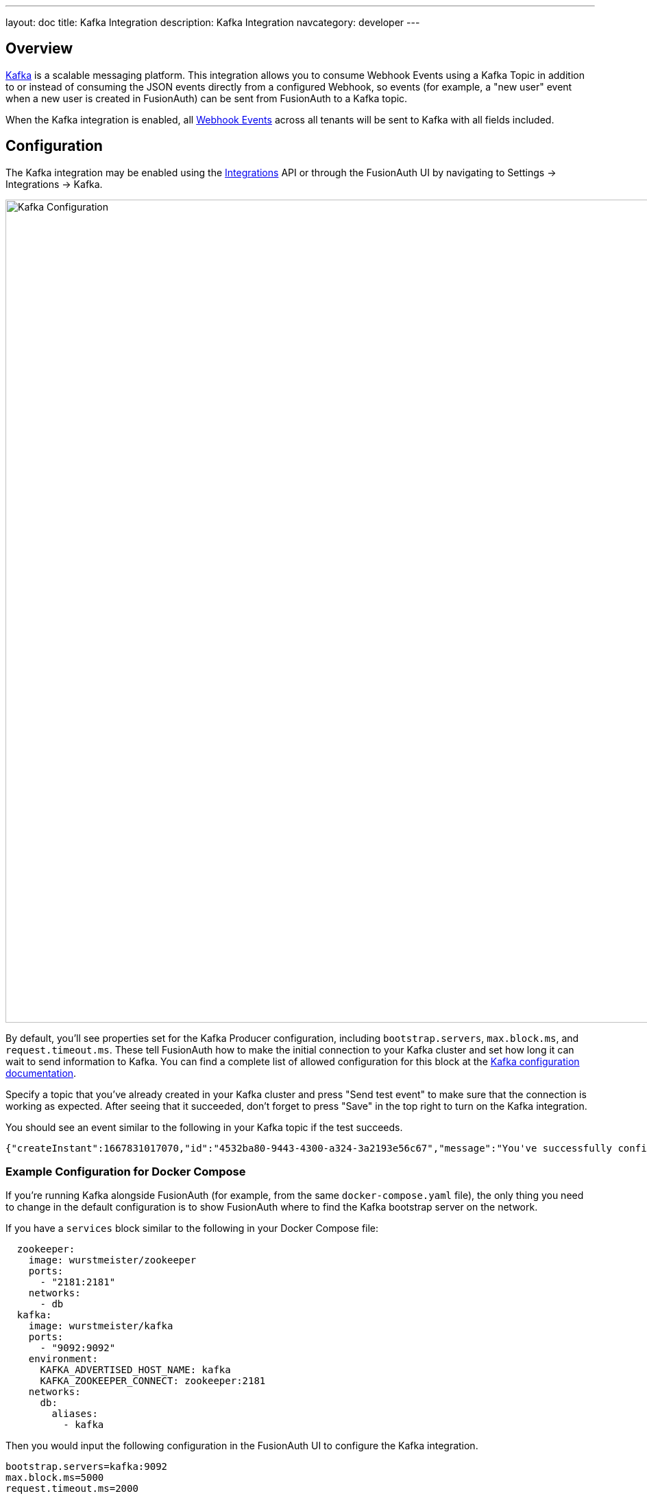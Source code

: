 ---
layout: doc
title: Kafka Integration
description: Kafka Integration
navcategory: developer
---

:sectnumlevels: 0

== Overview

https://kafka.apache.org/[Kafka] is a scalable messaging platform. This integration allows you to consume Webhook Events
using a Kafka Topic in addition to or instead of consuming the JSON events directly from a configured Webhook, so events (for example, a "new user" event when a new user is created in FusionAuth) can be sent from FusionAuth to a Kafka topic.

When the Kafka integration is enabled, all link:/docs/v1/tech/events-webhooks/events[Webhook Events] across all tenants will be sent to Kafka with all fields included.

== Configuration

The Kafka integration may be enabled using the link:/docs/v1/tech/apis/integrations[Integrations] API or through the FusionAuth UI by navigating
to [breadcrumb]#Settings -> Integrations -> Kafka#.

image::integration-kafka.png[Kafka Configuration,width=1200,role=shadowed]

By default, you'll see properties set for the Kafka Producer configuration, including `bootstrap.servers`, `max.block.ms`, and `request.timeout.ms`. These tell FusionAuth how to make the initial connection to your Kafka cluster and set how long it can wait to send information to Kafka. You can find a complete list of allowed configuration for this block at the https://kafka.apache.org/documentation/#configuration[Kafka configuration documentation].

Specify a topic that you've already created in your Kafka cluster and press "Send test event" to make sure that the connection is working as expected. After seeing that it succeeded, don't forget to press "Save" in the top right to turn on the Kafka integration.

You should see an event similar to the following in your Kafka topic if the test succeeds.

```json
{"createInstant":1667831017070,"id":"4532ba80-9443-4300-a324-3a2193e56c67","message":"You've successfully configured the Kafka Integration for FusionAuth.","type":"test"}
```

=== Example Configuration for Docker Compose

If you're running Kafka alongside FusionAuth (for example, from the same `docker-compose.yaml` file), the only thing you need to change in the default configuration is to show FusionAuth where to find the Kafka bootstrap server on the network.

If you have a `services` block similar to the following in your Docker Compose file:

```
  zookeeper:
    image: wurstmeister/zookeeper
    ports:
      - "2181:2181"
    networks:
      - db
  kafka:
    image: wurstmeister/kafka
    ports:
      - "9092:9092"
    environment:
      KAFKA_ADVERTISED_HOST_NAME: kafka
      KAFKA_ZOOKEEPER_CONNECT: zookeeper:2181
    networks:
      db:
        aliases:
          - kafka
```


Then you would input the following configuration in the FusionAuth UI to configure the Kafka integration.

```
bootstrap.servers=kafka:9092
max.block.ms=5000
request.timeout.ms=2000
```

=== Example Configuration for a Remote Managed Kafka Integration

If you're using a managed service for Kafka that runs on a different server than your FusionAuth installation, you'll also need to specify credentials for connecting to the remote Kafka instance. You should be able to get the exact configuration you need from your Kafka hosting provider by looking for "Producer configuration" or similar. It should look similar to the following.

```
bootstrap.servers=pkc-6ojv2.us-west4.gcp.your-kafka-provider.cloud:9092
client.dns.lookup=use_all_dns_ips
sasl.jaas.config=org.apache.kafka.common.security.plain.PlainLoginModule   required username='ZN6LJ5UHSXZLW3LR'   password='M9T8b85OPspFAS37Do5Baq7jIS+hl7h7bY8MRrfVff5lz8xeCwea7zB5AC3nKXUD';
sasl.mechanism=PLAIN
security.protocol=SASL_SSL
session.timeout.ms=45000
```

== Example Events Sent to Kafka

After successfully connecting to a Kafka instance, you'll be notified of each event that happens in FusionAuth. Events will generally contain fields for: 

* `id`: A unique ID for that event that can be used for deduplication.
* `createInstant`: A timestamp indicating when the event occurred.
* `type`: The kind of event that occurred.
* `info`: A map of extra information about the event and its source such as IP address and device information.

Other fields applicable to the event may also be included. You can find the full schema for each event in the link:/docs/v1/tech/events-webhooks/events[Webhook Events] documentation.

After creating the integration and using FusionAuth, your Kafka topic might look similar to the following which shows events for: 

1. Sending the initial test event.
2. Creating a new user with the email address `newuser@example.com`.
3. An error event because the SMTP integration isn't working so the password reset email couldn't be sent to the new user.

```json
{"createInstant":1667833973280,"id":"e6a4f780-02da-4b5a-8b04-94d2a49ea369","message":"You've successfully configured the Kafka Integration for FusionAuth.","type":"test"}
{"event":{"auditLog":{"id":38,"insertInstant":1667834917902,"insertUser":"test@example.com","message":"Created user with Id [3cbb85e7-ebf8-4c92-bc75-7ca8db4399db], name [null] and loginId [newuser@example.com]","reason":"FusionAuth User Interface"},"createInstant":1667834917903,"id":"4b81d279-24c7-463b-847a-0cecaaf113a0","info":{"ipAddress":"192.168.16.1","userAgent":"Mozilla/5.0 (Macintosh; Intel Mac OS X 10_15_7) AppleWebKit/605.1.15 (KHTML, like Gecko) Version/16.1 Safari/605.1.15"},"type":"audit-log.create"}}
{"event":{"createInstant":1667834917916,"eventLog":{"id":34,"insertInstant":1667834917913,"message":"Async Email Send exception occurred.\n\nTemplate Id: 3e6462be-178c-499f-92c9-3643ccca8ced\nTemplate Name: [FusionAuth Default] Setup Password\nTenant Id: 6825d48e-4df4-f83e-1055-f1d42e363749\nAddressed to: newuser@example.com\n\nCause:\ncom.sun.mail.util.MailConnectException : Message: Couldn't connect to host, port: localhost, 25; timeout -1","type":"Error"},"id":"44ca31e5-967c-4b5c-8ff4-1ee51d73999a","type":"event-log.create"}}
```

== Troubleshooting FusionAuth's Kafka Integration

Kafka is a powerful but complicated piece of software, and you'll need Kafka expertise to run a production Kafka setup to consume all of your FusionAuth events. If you get stuck integrating Kafka, try the following.

=== Troubleshooting the FusionAuth Side of the Integration

* Check that you included a topic while adding the integration.
* Check that you saved the integration after configuring and testing it.
* Check the FusionAuth logs for errors relating to Kafka.
* If you're using Docker Compose, check that you've correctly mapped the ports for both Kafka and Zookeeper and correctly configured a Docker network so that FusionAuth can connect to Kafka.

=== Troubleshooting your Kafka Installation

It can be useful to run quick commands directly against your Kafka cluster to create topics and log events. You can download a version of Kafka from link:https://kafka.apache.org/downloads[the official Kafka website] and extract it to your local machine. This will give you some utility scripts to directly interact with your Kafka cluster.

If you're using a Docker Compose setup locally similar to the example above, then add an entry to your hosts file to map `kafka` to `127.0.0.1`.

```
127.0.0.1 kafka
```

You can then create a topic, e.g. `fa-events`, that you can use in FusionAuth by running the following.

```
bin/kafka-topics.sh --create --topic fa-events --bootstrap-server kafka:9092
```

You can set a consumer to watch for new events with the following command. If everything is correctly set up, you'll see events streamed to this consumer and logged to your shell as you carry out actions in FusionAuth.

```
bin/kafka-console-consumer.sh --topic fa-events --from-beginning --bootstrap-server kafka:9092
```

Or if you need to talk to a remote Kafka cluster, you can create a file locally called `consumer.properties` with credentials for your remote cluster. 

```
bootstrap.servers=pkc-6ojv2.us-west4.gcp.confluent.cloud:9092
client.dns.lookup=use_all_dns_ips
sasl.jaas.config=org.apache.kafka.common.security.plain.PlainLoginModule   required username='ZN6LJ5UHSXWLW2LR'   password='M9T8b75OPspFAS37Do5Baq7jIS+hi7h7bY8MRrfVff5lz8xeCweaRTO8GD3nKXUD';
sasl.mechanism=PLAIN
security.protocol=SASL_SSL
session.timeout.ms=45000
```

And then run the scripts above passing in the file with the `--consumer.config` flag and the remote bootstrap server. For example, use the following to see events posted to your `fa-events` topic in a remote cluster.

```
bin/kafka-console-consumer.sh --bootstrap-server pkc-6ojv2.us-west4.gcp.confluent.cloud:9092 --consumer.config consumer.properties --topic fa-events
```
